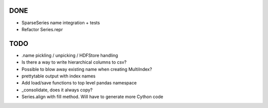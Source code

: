 DONE
----
- SparseSeries name integration + tests
- Refactor Series.repr

TODO
----
- .name pickling / unpicking / HDFStore handling
- Is there a way to write hierarchical columns to csv?
- Possible to blow away existing name when creating MultiIndex?
- prettytable output with index names
- Add load/save functions to top level pandas namespace
- _consolidate, does it always copy?
- Series.align with fill method. Will have to generate more Cython code
